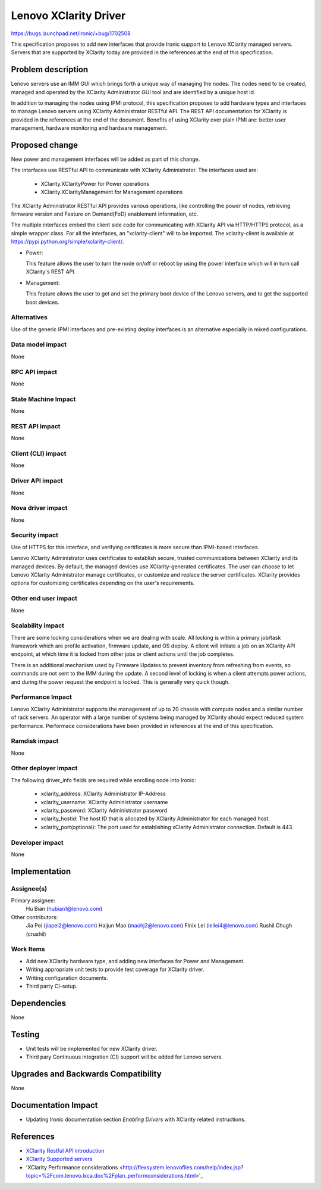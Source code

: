 ..
 This work is licensed under a Creative Commons Attribution 3.0 Unported
 License.

 http://creativecommons.org/licenses/by/3.0/legalcode

**********************
Lenovo XClarity Driver
**********************

https://bugs.launchpad.net/ironic/+bug/1702508

This specification proposes to add new interfaces that provide Ironic support
to Lenovo XClarity managed servers. Servers that are supported by XClarity
today are provided in the references at the end of this specification.

Problem description
===================

Lenovo servers use an IMM GUI which brings forth a unique way of managing the
nodes. The nodes need to be created, managed and operated by the XClarity
Administrator GUI tool and are identified by a unique host id.

In addition to managing the nodes using IPMI protocol, this specification
proposes to add hardware types and interfaces to manage Lenovo servers using
XClarity Administrator RESTful API. The REST API documentation for XClarity
is provided in the references at the end of the document. Benefits of using
XClarity over plain IPMI are: better user management, hardware monitoring and
hardware management.

Proposed change
===============
New power and management interfaces will be added as part of
this change.

The interfaces use RESTful API to communicate with XClarity Administrator.
The interfaces used are:

    * XClarity.XClarityPower for Power operations
    * XClarity.XClarityManagement for Management operations

The XClarity Administrator RESTful API provides various operations, like
controlling the power of nodes, retrieving firmware version and
Feature on Demand(FoD) enablement information, etc.

The multiple interfaces embed the client side code for communicating with
XClarity API via HTTP/HTTPS protocol, as a simple wrapper class. For all the
interfaces, an "xclarity-client" will to be imported. The xclarity-client is
available at https://pypi.python.org/simple/xclarity-client/.

* Power:

  This feature allows the user to turn the node on/off or reboot by using the
  power interface which will in turn call XClarity's REST API.

* Management:

  This feature allows the user to get and set the primary boot device of the
  Lenovo servers, and to get the supported boot devices.

Alternatives
------------
Use of the generic IPMI interfaces and pre-existing deploy interfaces is an
alternative especially in mixed configurations.

Data model impact
-----------------
None

RPC API impact
--------------
None

State Machine Impact
--------------------
None

REST API impact
---------------
None

Client (CLI) impact
-------------------
None

Driver API impact
-----------------
None

Nova driver impact
------------------
None

Security impact
---------------
Use of HTTPS for this interface, and verifying certificates is more secure
than IPMI-based interfaces.

Lenovo XClarity Administrator uses certificates to establish secure, trusted
communications between XClarity and its managed devices. By default, the
managed devices use XClarity-generated certificates. The user can choose to
let Lenovo XClarity Administrator manage certificates, or customize and
replace the server certificates. XClarity provides options for customizing
certificates depending on the user's requirements.

Other end user impact
---------------------
None

Scalability impact
------------------
There are some locking considerations when we are dealing with scale.
All locking is within a primary job/task framework which are profile
activation, firmware update, and OS deploy. A client will initiate a job
on an XClarity API endpoint, at which time it is locked from other jobs or
client actions until the job completes.

There is an additional mechanism used by Firmware Updates to prevent inventory
from refreshing from events, so commands are not sent to the IMM during the
update. A second level of locking is when a client attempts power actions, and
during the power request the endpoint is locked. This is generally very quick
though.

Performance Impact
------------------
Lenovo XClarity Administrator supports the management of up to 20 chassis with
compute nodes and a similar number of rack servers. An operator with a large
number of systems being managed by XClarity should expect reduced system
performance. Performace considerations have been provided in references at the
end of this specification.

Ramdisk impact
--------------
None

Other deployer impact
---------------------
The following driver_info fields are required while enrolling node into Ironic:

    * xclarity_address: XClarity Administrator IP-Address
    * xclarity_username: XClarity Administrator username
    * xclarity_password: XClarity Administrator password
    * xclarity_hostid: The host ID that is allocated by XClarity Administrator
      for each managed host.
    * xclarity_port(optional): The port used for establishing xClarity
      Administrator connection. Default is 443.

Developer impact
----------------
None

Implementation
==============

Assignee(s)
-----------

Primary assignee:
    Hu Bian (hubian1@lenovo.com)

Other contributors:
    Jia Pei (jiapei2@lenovo.com)
    Haijun Mao (maohj2@lenovo.com)
    Finix Lei (leilei4@lenovo.com)
    Rushil Chugh (crushil)


Work Items
----------
* Add new XClarity hardware type, and adding new interfaces for Power
  and Management.

* Writing appropriate unit tests to provide test coverage for XClarity driver.

* Writing configuration documents.

* Third party CI-setup.

Dependencies
============
None

Testing
=======
* Unit tests will be implemented for new XClarity driver.

* Third pary Continuous integration (CI) support will be added for Lenovo
  servers.

Upgrades and Backwards Compatibility
====================================
None

Documentation Impact
====================
* Updating Ironic documentation section `Enabling Drivers`
  with XClarity related instructions.

References
==========
* `XClarity Restful API introduction <http://flexsystem.lenovofiles.com/help/topic/com.lenovo.lxca_restapis.doc/lxca_rest_api_guide_v1.3.0.pdf>`_
* `XClarity Supported servers <http://flexsystem.lenovofiles.com/help/index.jsp?topic=%2Fcom.lenovo.lxca.doc%2Fplan_supportedhw.html>`_
* 'XClarity Performance considerations <http://flexsystem.lenovofiles.com/help/index.jsp?topic=%2Fcom.lenovo.lxca.doc%2Fplan_performconsiderations.html>'_

